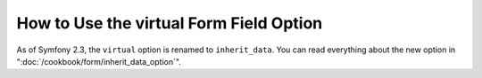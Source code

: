 How to Use the virtual Form Field Option
========================================

As of Symfony 2.3, the ``virtual`` option is renamed to ``inherit_data``. You
can read everything about the new option in ":doc:`/cookbook/form/inherit_data_option`".

